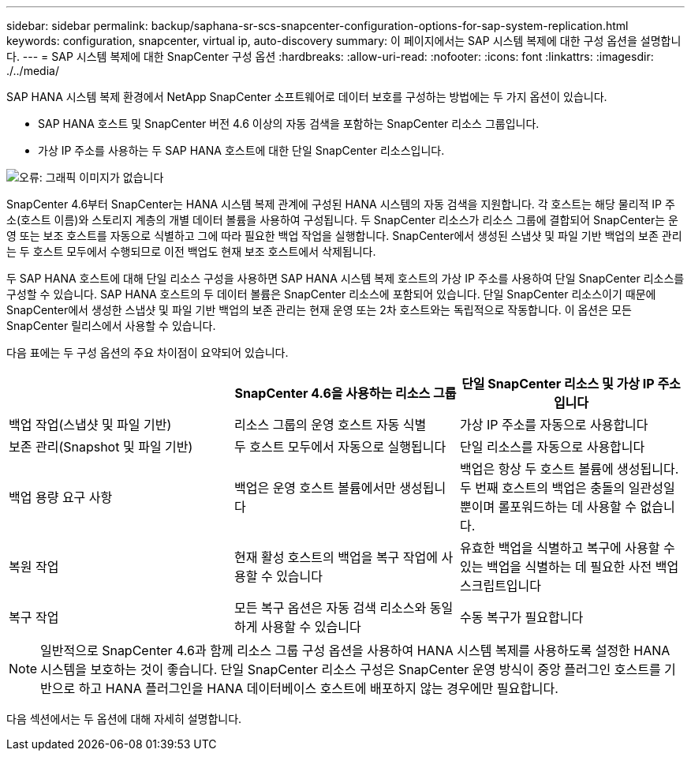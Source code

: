 ---
sidebar: sidebar 
permalink: backup/saphana-sr-scs-snapcenter-configuration-options-for-sap-system-replication.html 
keywords: configuration, snapcenter, virtual ip, auto-discovery 
summary: 이 페이지에서는 SAP 시스템 복제에 대한 구성 옵션을 설명합니다. 
---
= SAP 시스템 복제에 대한 SnapCenter 구성 옵션
:hardbreaks:
:allow-uri-read: 
:nofooter: 
:icons: font
:linkattrs: 
:imagesdir: ./../media/


[role="lead"]
SAP HANA 시스템 복제 환경에서 NetApp SnapCenter 소프트웨어로 데이터 보호를 구성하는 방법에는 두 가지 옵션이 있습니다.

* SAP HANA 호스트 및 SnapCenter 버전 4.6 이상의 자동 검색을 포함하는 SnapCenter 리소스 그룹입니다.
* 가상 IP 주소를 사용하는 두 SAP HANA 호스트에 대한 단일 SnapCenter 리소스입니다.


image::saphana-sr-scs-image5.png[오류: 그래픽 이미지가 없습니다]

SnapCenter 4.6부터 SnapCenter는 HANA 시스템 복제 관계에 구성된 HANA 시스템의 자동 검색을 지원합니다. 각 호스트는 해당 물리적 IP 주소(호스트 이름)와 스토리지 계층의 개별 데이터 볼륨을 사용하여 구성됩니다. 두 SnapCenter 리소스가 리소스 그룹에 결합되어 SnapCenter는 운영 또는 보조 호스트를 자동으로 식별하고 그에 따라 필요한 백업 작업을 실행합니다. SnapCenter에서 생성된 스냅샷 및 파일 기반 백업의 보존 관리는 두 호스트 모두에서 수행되므로 이전 백업도 현재 보조 호스트에서 삭제됩니다.

두 SAP HANA 호스트에 대해 단일 리소스 구성을 사용하면 SAP HANA 시스템 복제 호스트의 가상 IP 주소를 사용하여 단일 SnapCenter 리소스를 구성할 수 있습니다. SAP HANA 호스트의 두 데이터 볼륨은 SnapCenter 리소스에 포함되어 있습니다. 단일 SnapCenter 리소스이기 때문에 SnapCenter에서 생성한 스냅샷 및 파일 기반 백업의 보존 관리는 현재 운영 또는 2차 호스트와는 독립적으로 작동합니다. 이 옵션은 모든 SnapCenter 릴리스에서 사용할 수 있습니다.

다음 표에는 두 구성 옵션의 주요 차이점이 요약되어 있습니다.

|===
|  | SnapCenter 4.6을 사용하는 리소스 그룹 | 단일 SnapCenter 리소스 및 가상 IP 주소입니다 


| 백업 작업(스냅샷 및 파일 기반) | 리소스 그룹의 운영 호스트 자동 식별 | 가상 IP 주소를 자동으로 사용합니다 


| 보존 관리(Snapshot 및 파일 기반) | 두 호스트 모두에서 자동으로 실행됩니다 | 단일 리소스를 자동으로 사용합니다 


| 백업 용량 요구 사항 | 백업은 운영 호스트 볼륨에서만 생성됩니다 | 백업은 항상 두 호스트 볼륨에 생성됩니다. 두 번째 호스트의 백업은 충돌의 일관성일 뿐이며 롤포워드하는 데 사용할 수 없습니다. 


| 복원 작업 | 현재 활성 호스트의 백업을 복구 작업에 사용할 수 있습니다 | 유효한 백업을 식별하고 복구에 사용할 수 있는 백업을 식별하는 데 필요한 사전 백업 스크립트입니다 


| 복구 작업 | 모든 복구 옵션은 자동 검색 리소스와 동일하게 사용할 수 있습니다 | 수동 복구가 필요합니다 
|===

NOTE: 일반적으로 SnapCenter 4.6과 함께 리소스 그룹 구성 옵션을 사용하여 HANA 시스템 복제를 사용하도록 설정한 HANA 시스템을 보호하는 것이 좋습니다. 단일 SnapCenter 리소스 구성은 SnapCenter 운영 방식이 중앙 플러그인 호스트를 기반으로 하고 HANA 플러그인을 HANA 데이터베이스 호스트에 배포하지 않는 경우에만 필요합니다.

다음 섹션에서는 두 옵션에 대해 자세히 설명합니다.
